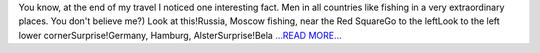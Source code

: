 .. title: Just for fun =)
.. slug:
.. date: 2016-07-17 22:01:00 
.. tags: Astropy
.. author: Olga Vorokh
.. link: http://alcyonegammapy.blogspot.com/2016/07/just-for-fun.html
.. description:
.. category: gsoc2016

You know, at the end of my travel I noticed one interesting fact. Men in all countries like fishing in a very extraordinary places. You don't believe me?) Look at this!Russia, Moscow fishing, near the Red SquareGo to the leftLook to the left lower cornerSurprise!Germany, Hamburg, AlsterSurprise!Bela `...READ MORE... <http://alcyonegammapy.blogspot.com/2016/07/just-for-fun.html>`__

